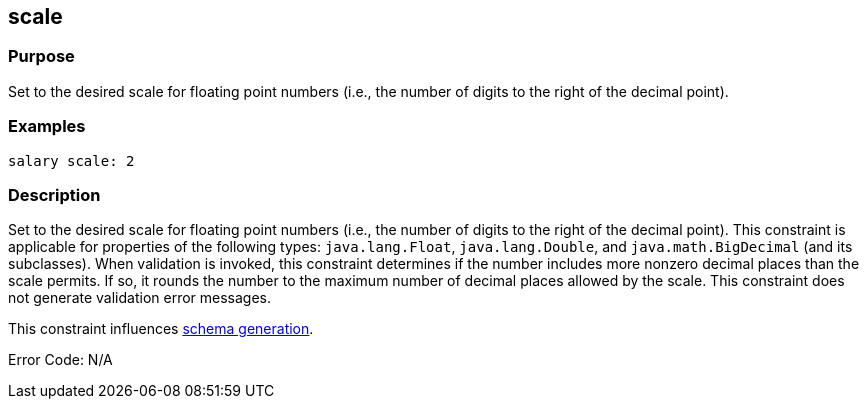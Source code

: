 
== scale



=== Purpose


Set to the desired scale for floating point numbers (i.e., the number of digits to the right of the decimal point).


=== Examples


[source,groovy]
----
salary scale: 2
----


=== Description


Set to the desired scale for floating point numbers (i.e., the number of digits to the right of the decimal point). This constraint is applicable for properties of the following types: `java.lang.Float`, `java.lang.Double`, and `java.math.BigDecimal` (and its subclasses). When validation is invoked, this constraint determines if the number includes more nonzero decimal places than the scale permits. If so, it rounds the number to the maximum number of decimal places allowed by the scale. This constraint does not generate validation error messages.

This constraint influences http://gorm.grails.org/6.0.x/hibernate/manual/index.html#constraints[schema generation].

Error Code: N/A
